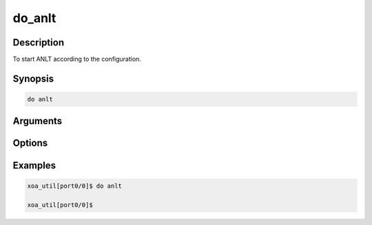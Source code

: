do_anlt
===================

Description
-----------

To start ANLT according to the configuration.

Synopsis
--------

.. code-block:: console
    
    do anlt

Arguments
---------


Options
-------


Examples
--------

.. code-block:: console

    xoa_util[port0/0]$ do anlt

    xoa_util[port0/0]$


